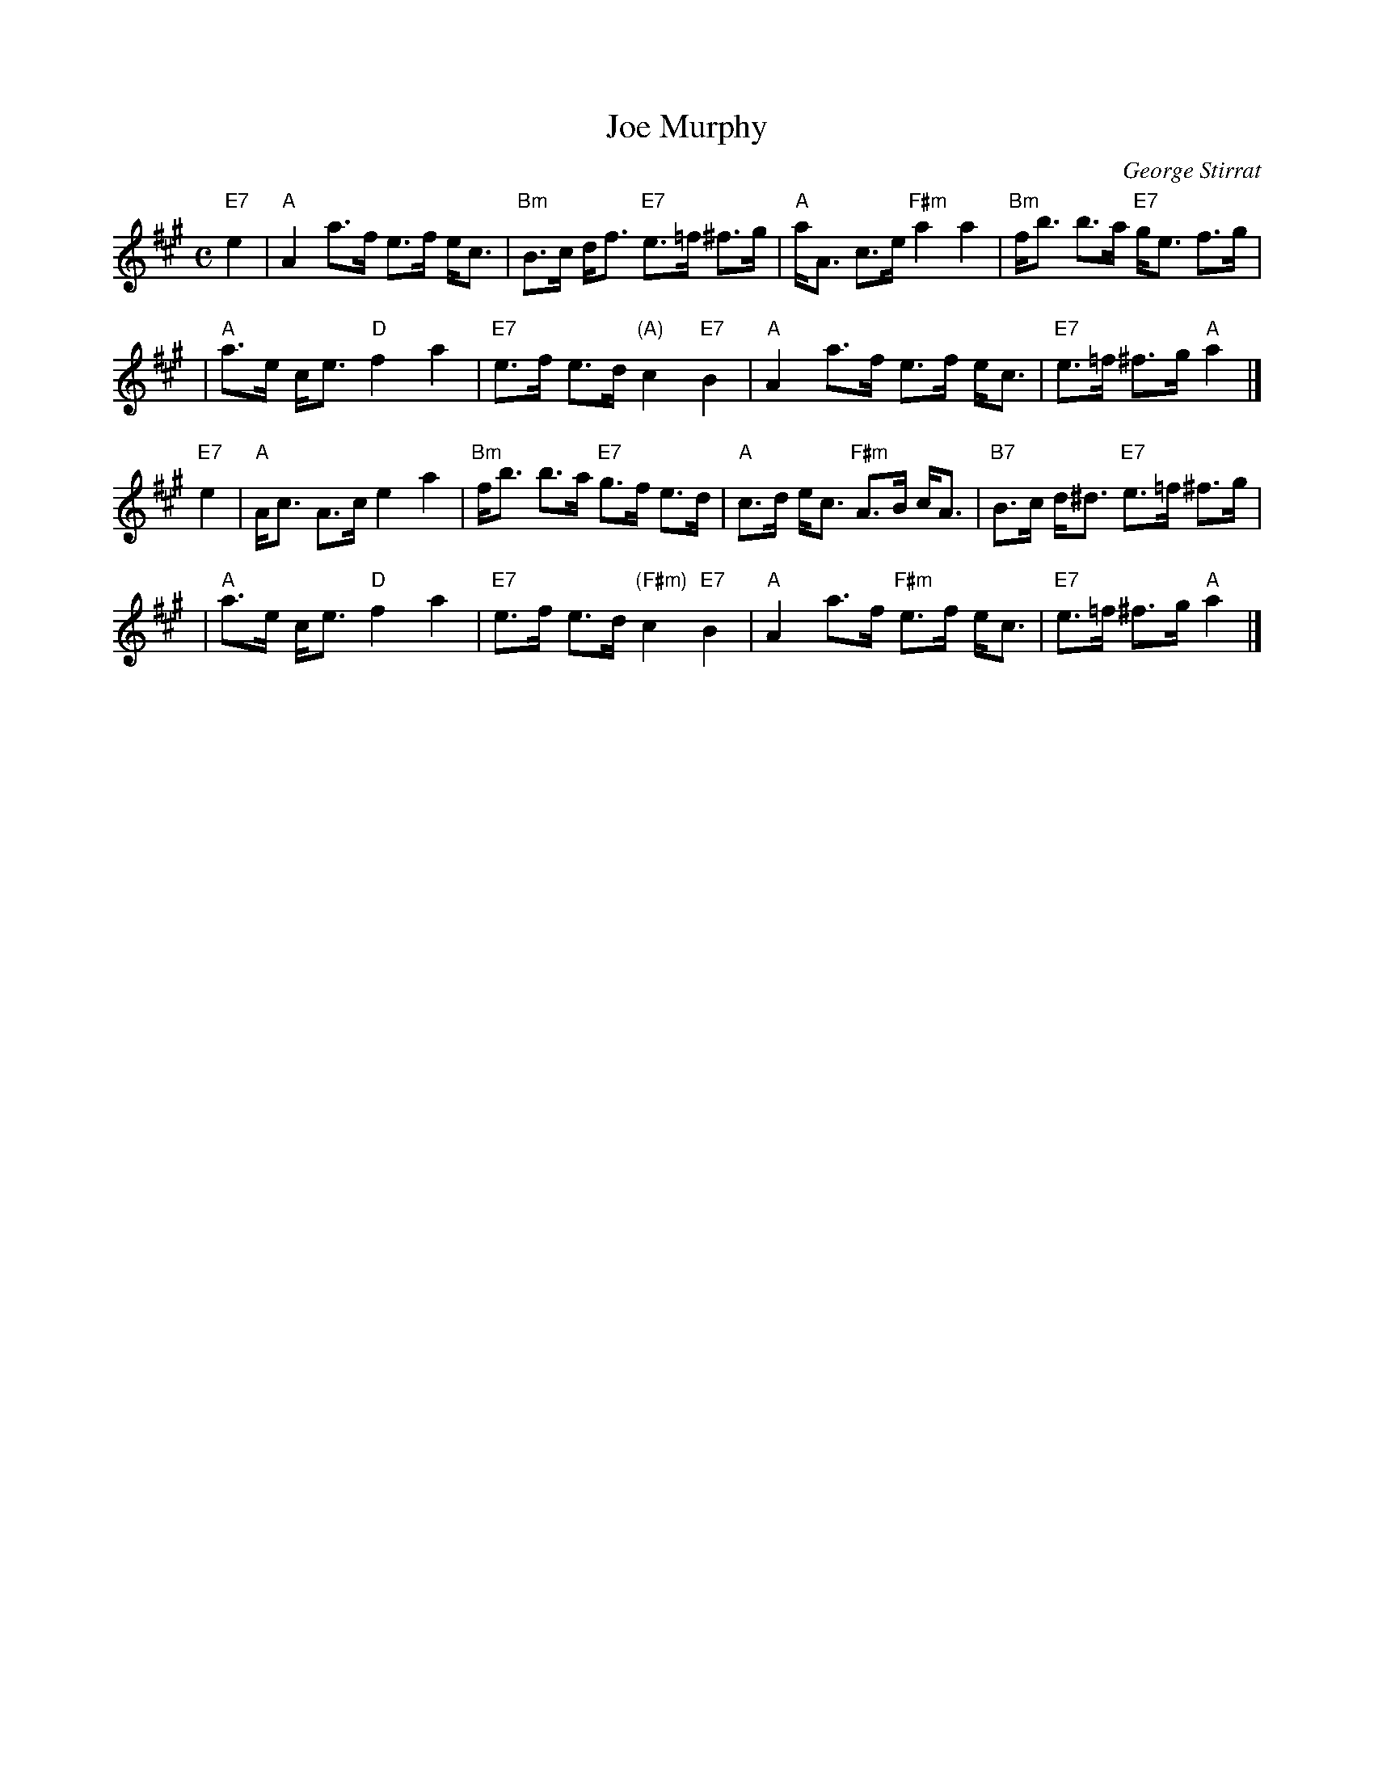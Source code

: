 X: 1
T: Joe Murphy
C: George Stirrat
R: shottish, strathspey
B: Goldring, 10 Soc.
Z: 1997 by John Chambers <jc:trillian.mit.edu>
N:
M: C
L: 1/8
K: A
"E7"e2 \
| "A"A2 a>f e>f e<c | "Bm"B>c d<f "E7"e>=f ^f>g | "A"a<A c>e "F#m"a2 a2 | "Bm"f<b b>a "E7"g<e f>g |
| "A"a>e c<e "D"f2 a2 | "E7"e>f e>d "(A)"c2 "E7"B2 | "A"A2 a>f e>f e<c | "E7"e>=f ^f>g "A"a2 |]
"E7"e2 \
| "A"A<c A>c e2 a2 | "Bm"f<b b>a "E7"g>f e>d | "A"c>d e<c "F#m"A>B c<A | "B7"B>c d<^d "E7"e>=f ^f>g |
| "A"a>e c<e "D"f2 a2 | "E7"e>f e>d "(F#m)"c2 "E7"B2 | "A"A2 a>f "F#m"e>f e<c | "E7"e>=f ^f>g "A"a2 |]

